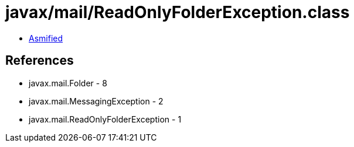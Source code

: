 = javax/mail/ReadOnlyFolderException.class

 - link:ReadOnlyFolderException-asmified.java[Asmified]

== References

 - javax.mail.Folder - 8
 - javax.mail.MessagingException - 2
 - javax.mail.ReadOnlyFolderException - 1
